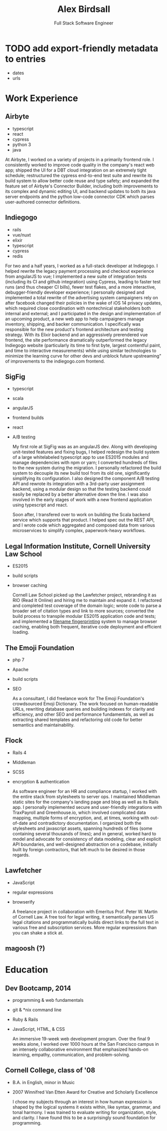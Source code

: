 #+TITLE: Alex Birdsall
#+SUBTITLE: Full Stack Software Engineer
#+description: The resumé of Alex Birdsall, full stack software engineer
#+options: html-link-use-abs-url:nil html-postamble:nil html-preamble:nil html-scripts:t toc:nil
#+options: html-style:t html5-fancy:t tex:t
#+html_doctype: html5
#+html_container: div
#+keywords:
#+html_link_home:
#+html_link_up:
#+html_mathjax:
#+HTML_HEAD: <link rel="stylesheet" type="text/css" href="./solarized-light.css" />
#+html_head_extra:
#+infojs_opt:
#+creator:
#+latex_header:

* TODO add export-friendly metadata to entries
- dates
- urls

* Work Experience
** Airbyte
- typescript
- react
- cypress
- python 3
- java

At Airbyte, I worked on a variety of projects in a primarily frontend role. I
consistently worked to improve code quality in the company's react web app; shipped
the UI for a DBT cloud integration on an extremely tight schedule; restructured
the cypress end-to-end test suite and rewrite its build system to allow better
code reuse and type safety; and expanded the feature set of Airbyte's Connector
Builder, including both improvements to its complex and dynamic editing UI, and
backend updates to both its java server endpoints and the python low-code
connector CDK which parses user-authored connector definitions.

** Indiegogo
- rails
- vue/nuxt
- elixir
- typescript
- cypress
- redis

For two and a half years, I worked as a full-stack developer at Indiegogo. I helped rewrite the
legacy payment processing and checkout experience from angularJS to vue; I implemented a new suite
of integration tests (including its CI and github integration) using Cypress, leading to faster test
runs (and thus cheaper CI bills), fewer test flakes, and a more interactive, debugger-friendly
developer experience; I personally designed and implemented a total rewrite of the advertising
system campaigners rely on after facebook changed their policies in the wake of iOS 14 privacy
updates, which required close coordination with nontechnical stakeholders both internal and
external; and I participated in the design and implementation of an upcoming product, a new web app
to help campaigners manage inventory, shipping, and backer communication. I specifically was
responsible for the new product's frontend architecture and testing strategy. With its Elixir
backend and an aggressively prerendered vue frontend, the site performance dramatically outperformed
the legacy Indiegogo website (particularly its time to first byte, largest contentful paint, and
time to interactive measurements) while using similar technologies to minimize the learning curve
for other devs and unblock future upstreaming" of improvements to the indiegogo.com frontend.

** SigFig
   - typescript
   - scala
   - angularJS
   - frontend builds
   - react
   - A/B testing

     My first role at SigFig was as an angularJS dev. Along with developing unit-tested features and
     fixing bugs, I helped redesign the build system of a large whitelabeled typescript app to use
     ES2015 modules and manage dependencies with npm or yarn; I converted hundreds of files to the
     new system during the migration. I personally refactored the build system to decouple its new
     build tool from its old one, significantly simplifying its configuration. I also designed the
     component A/B testing API and rewrote its integration with a 3rd-party user assignment backend,
     using a modular design so that the testing backend could easily be replaced by a better
     alternative down the line. I was also involved in the early stages of work with a new frontend
     application using typescript and react.

     Soon after, I transfered over to work on building the Scala backend service which supports that
     product. I helped spec out the REST API, and I wrote code which aggregated and composed data
     from various microservices to simplify complex, paperwork-heavy workflows.

** Legal Information Institute, Cornell University Law School
   - ES2015
   - build scripts
   - browser caching

     Cornell Law School picked up the Lawfetcher project, rebranding it as RIO (Read It Online) and
     hiring me to maintain and expand it. I refactored and completed test coverage of the domain
     logic; wrote code to parse a broader set of citation types and link to more sources; converted
     the build process to transpile modular ES2015 application code and tests; and implemented a
     [[http://guides.rubyonrails.org/asset_pipeline.html#what-is-fingerprinting-and-why-should-i-care-questionmark][filename fingerprinting]] system to manage browser caching, enabling both frequent, iterative
     code deployment and efficient loading.

** The Emoji Foundation
   - php 7
   - Apache
   - build scripts
   - SEO

     As a consultant, I did freelance work for The Emoji Foundation's crowdsourced Emoji Dictionary.
     The work focused on human-readable URLs, rewriting database queries and building indexes for
     clarity and efficiency, and other SEO and performance fundamentals, as well as extracting
     shared templates and refactoring old code for better semantics and maintainability.

** Flock
   - Rails 4
   - Middleman
   - SCSS
   - encryption & authentication

     As software engineer for an HR and compliance startup, I worked with the entire stack from
     stylesheets to server ops. I maintained Middleman static sites for the company's landing page
     and blog as well as its Rails app. I personally implemented secure and user-friendly
     integrations with TraxPayroll and Greenhouse.io, which involved complicated data mapping,
     multiple forms of encryption, and, at times, working with out-of-date and contradictory
     documentation. I organized both the stylesheets and javascript assets, spanning hundreds of
     files (some containing several thousands of lines); and in general, worked hard to model and
     advocate for consistency of data modeling, clear and explicit API boundaries, and well-designed
     abstraction on a codebase, initially built by foreign contractors, that left much to be desired
     in those regards.

** Lawfetcher
   - JavaScript
   - regular expressions
   - browserify

     A freelance project in collaboration with Emeritus Prof. Peter W. Martin of Cornell Law. A free
     tool for legal writing, it semantically parses US legal citations and programmatically builds
     direct links to the full text in various free and subscription services. More regular
     expressions than you can shake a stick at.

** magoosh (?)

* Education
** Dev Bootcamp, 2014
   - programming & web fundamentals
   - git & *nix command line
   - Ruby & Rails
   - JavaScript, HTML, & CSS

     An immersive 19-week web development program. Over the final 9 weeks alone, I worked over 1000
     hours at the San Francisco campus in an intensely collaborative environment that emphasized
     hands-on learning, empathy, communication, and problem-solving.

** Cornell College, class of '08
-  B.A. in English, minor in Music
-  2007 Winnifred Van Etten Award for Creative and Scholarly Excellence

   I chose my subjects through an interest in how human expression is shaped by the logical systems
   it exists within, like syntax, grammar, and tonal harmony. I was trained to evaluate writing for
   organization, style, and clarity. I have found this to be a surprisingly sound foundation for
   programming.
